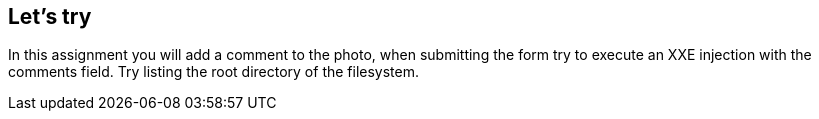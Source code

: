 == Let's try

In this assignment you will add a comment to the photo, when submitting the form try to execute an XXE
injection with the comments field. Try listing the root directory of the filesystem.
